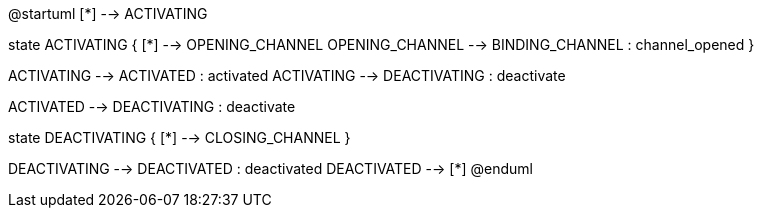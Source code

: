 @startuml
[*] --> ACTIVATING

state ACTIVATING {
[*] --> OPENING_CHANNEL
OPENING_CHANNEL --> BINDING_CHANNEL : channel_opened
}

ACTIVATING --> ACTIVATED : activated
ACTIVATING --> DEACTIVATING : deactivate

ACTIVATED --> DEACTIVATING : deactivate


state DEACTIVATING {
[*] --> CLOSING_CHANNEL
}

DEACTIVATING --> DEACTIVATED : deactivated
DEACTIVATED --> [*]
@enduml